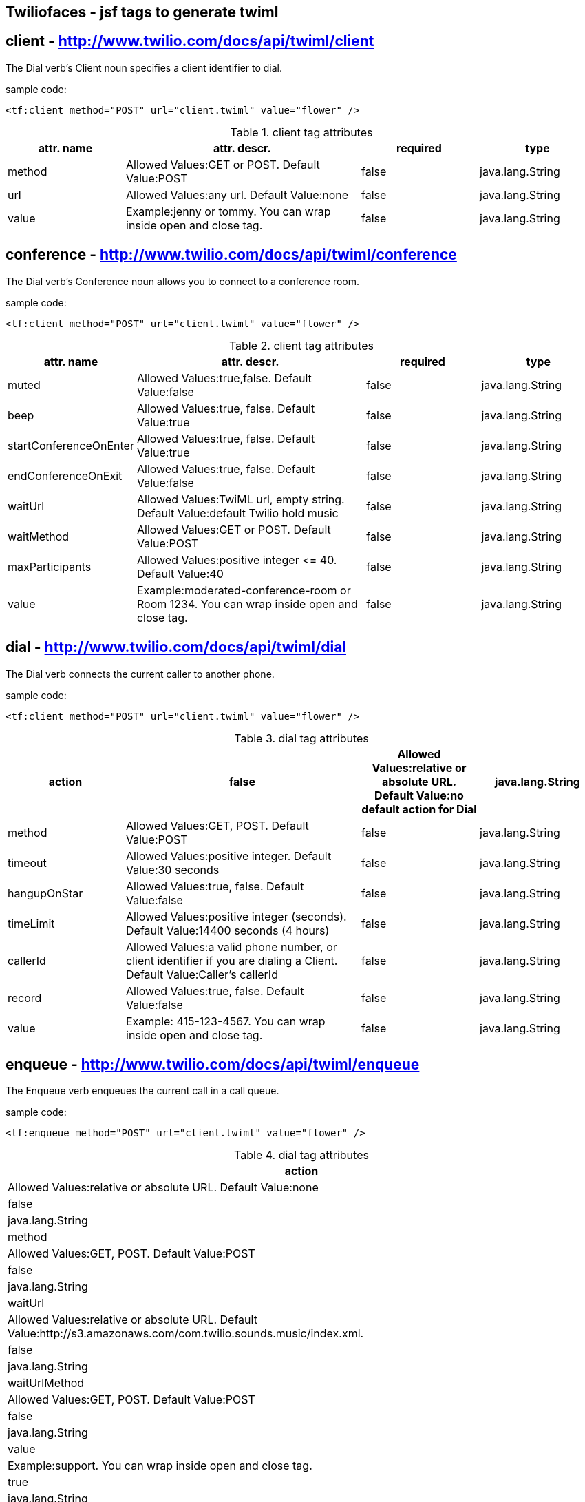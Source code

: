== Twiliofaces - jsf tags to generate twiml



== *client* - http://www.twilio.com/docs/api/twiml/client
The Dial verb's Client noun specifies a client identifier to dial.

sample code:
----

<tf:client method="POST" url="client.twiml" value="flower" />

----


[cols="1,2,1,1" options="header"]
.client tag attributes
|===
|attr. name
|attr. descr.
|required
|type

|method
|Allowed Values:GET or POST. Default Value:POST
|false
|java.lang.String

|url
|Allowed Values:any url. Default Value:none
|false
|java.lang.String

|value
|Example:jenny or tommy. You can wrap inside open and close tag.
|false
|java.lang.String


|===


== *conference* - http://www.twilio.com/docs/api/twiml/conference
The Dial verb's Conference noun allows you to connect to a conference room.

sample code:
----
<tf:client method="POST" url="client.twiml" value="flower" />
----

[cols="1,2,1,1" options="header"]
.client tag attributes
|===
|attr. name
|attr. descr.
|required
|type

|muted
|Allowed Values:true,false. Default Value:false
|false
|java.lang.String

|beep
|Allowed Values:true, false. Default Value:true
|false
|java.lang.String

|startConferenceOnEnter
|Allowed Values:true, false. Default Value:true
|false
|java.lang.String

|endConferenceOnExit
|Allowed Values:true, false. Default Value:false
|false
|java.lang.String

|waitUrl
|Allowed Values:TwiML url, empty string. Default Value:default Twilio hold music
|false
|java.lang.String

|waitMethod
|Allowed Values:GET or POST. Default Value:POST
|false
|java.lang.String

|maxParticipants
|Allowed Values:positive integer &#60;&#61; 40. Default Value:40
|false
|java.lang.String

|value
|Example:moderated-conference-room or Room 1234. You can wrap inside open and close tag.
|false
|java.lang.String

|===


== *dial* - http://www.twilio.com/docs/api/twiml/dial
The Dial verb connects the current caller to another phone.

sample code:
----
<tf:client method="POST" url="client.twiml" value="flower" />
----

[cols="1,2,1,1" options="header"]
.dial tag attributes
|===
|action
|false
|Allowed Values:relative or absolute URL. Default Value:no default action for Dial
|java.lang.String

|method
|Allowed Values:GET, POST. Default Value:POST
|false
|java.lang.String

|timeout
|Allowed Values:positive integer. Default Value:30 seconds
|false
|java.lang.String

|hangupOnStar
|Allowed Values:true, false. Default Value:false
|false
|java.lang.String

|timeLimit
|Allowed Values:positive integer (seconds). Default Value:14400 seconds (4 hours)
|false
|java.lang.String

|callerId
|Allowed Values:a valid phone number, or client identifier if you are dialing a Client. Default Value:Caller's callerId
|false
|java.lang.String

|record
|Allowed Values:true, false. Default Value:false
|false
|java.lang.String

|value
|Example: 415-123-4567. You can wrap inside open and close tag.
|false
|java.lang.String

|===

== *enqueue* - http://www.twilio.com/docs/api/twiml/enqueue
The Enqueue verb enqueues the current call in a call queue.

sample code:
----
<tf:enqueue method="POST" url="client.twiml" value="flower" />
----

[enqueue="1,2,1,1" options="header"]
.dial tag attributes
|===
|action
|Allowed Values:relative or absolute URL. Default Value:none
|false
|java.lang.String

|method
|Allowed Values:GET, POST. Default Value:POST
|false
|java.lang.String

|waitUrl
|Allowed Values:relative or absolute URL. Default Value:http://s3.amazonaws.com/com.twilio.sounds.music/index.xml.
|false
|java.lang.String

|waitUrlMethod
|Allowed Values:GET, POST. Default Value:POST
|false
|java.lang.String

|value
|Example:support. You can wrap inside open and close tag.
|true
|java.lang.String

|===

== *gather* - http://www.twilio.com/docs/api/twiml/gather
The Gather verb collects digits that a caller enters into his or her telephone keypad.

sample code:
----
<tf:gather method="POST" url="client.twiml" value="flower" />
----

[enqueue="1,2,1,1" options="header"]
.dial tag attributes
|===
|action
|false
|Allowed Values:relative or absolute URL. Default Value:no default action for Dial
|java.lang.String

|method
|Allowed Values:GET, POST. Default Value:POST
|false
|java.lang.String

|timeout
|Allowed Values:positive integer. Default Value:30 seconds
|false
|java.lang.String

|finishOnKey
|Allowed Values:any digit,#,*. Default Value:#
|false
|java.lang.String

|numDigits
|Allowed Values: integer &#60;&#61; 1. Default Value:unlimited
|false
|java.lang.String

|===

== *hangup* - http://www.twilio.com/docs/api/twiml/hangup
The Hangup verb ends a call.

sample code:
----
<tf:hangup />
----


== *jsClient* - http://www.twilio.com/docs/client/twilio-js
Twilio.js allows you to establish audio connections between a web browser and a Twilio Application.

sample code:
----
<tf:jsClient />
----

[enqueue="1,2,1,1" options="header"]
.jsClient tag attributes
|===
|token
|true
|Initialize Twilio.Device with a capability token
|java.lang.String

|debug
|Allowed Values:true, false. Default Value:false
|false
|java.lang.String

|rtc
|Allowed Values:true, false. Default Value:false
|false
|java.lang.String

|params
|The optional params argument is a JavaScript object where configuration settings can be passed in to .setup. Use the format: key1:value1,key2:value2..
|false
|java.lang.String

|withoutJs
|Use withoutJs attribute for not writing twilio.js and jquery.js. Allowed Values:true, false. Default Value:false
|false
|java.lang.String

|===

== *leave* - http://www.twilio.com/docs/api/twiml/leave
The Leave verb transfers control of a call that is in a queue so that the caller exits the queue and execution continues with the next verb after the original Enqueue

sample code:
----
<tf:leave />
----

== *number* - http://www.twilio.com/docs/api/twiml/number
The Dial verb's Number noun specifies a phone number to dial. 

sample code:
----
<tf:jsClient />
----

[enqueue="1,2,1,1" options="header"]
.jsClient tag attributes
|===
|sendDigits
|Allowed Values:any digits. Default Value:none. If you want to wait before sending the extension, so you add a few leading 'w' characters. Each 'w' character tells Twilio to wait 0.5 seconds instead of playing a digit.
|false
|java.lang.String

|url
|Allowed Values:any url. Default Value:none
|false
|java.lang.String

|method
|Allowed Values:GET or POST. Default Value:POST
|false
|java.lang.String

|value
|Example:415-123-4567. You can wrap inside open and close tag.
|true
|java.lang.String

|===

== *pause* - http://www.twilio.com/docs/api/twiml/pause
The Pause verb waits silently for a specific number of seconds. 

sample code:
----
<tf:pause />
----

[enqueue="1,2,1,1" options="header"]
.pause tag attributes
|===
|===
|length
|false
|Allowed Values:integer &#60; 0. Default Value:1 second
|java.lang.String

|===

== *play* - http://www.twilio.com/docs/api/twiml/play
The Play verb plays an audio file back to the caller. Twilio retrieves the file from a URL that you provide.

sample code:
----
<tf:play />
----

[enqueue="1,2,1,1" options="header"]
.play tag attributes
|===
|loop
|Allowed Values:integer &#60;&#61; 0. Default Value:1
|false
|java.lang.String

|value
|Example:https://api.twilio.com/cowbell.mp3. You can wrap inside open and close tag.
|true
|java.lang.String

|===

== *queue* - http://www.twilio.com/docs/api/twiml/queue
The Dial verb's Queue noun specifies a queue to dial.

sample code:
----
<tf:queue />
----

[enqueue="1,2,1,1" options="header"]
.queue tag attributes
|===
|url
|Allowed Values:relative or absolute URL. Default Value:none
|false
|java.lang.String

|method
|Allowed Values:GET, POST. Default Value:POST
|false
|java.lang.String

|value
|Example:support. You can wrap inside open and close tag.
|true
|java.lang.String

|===

== *record* - http://www.twilio.com/docs/api/twiml/record
The Record verb records the caller's voice and returns to you the URL of a file containing the audio recording.

sample code:
----
<tf:record />
----

[enqueue="1,2,1,1" options="header"]
.record tag attributes
|===
|action
|false
|Allowed Values:relative or absolute URL. Default Value:current document URL
|java.lang.String

|method
|Allowed Values:GET, POST. Default Value:POST
|false
|java.lang.String

|timeout
|Allowed Values:positive integer. Default Value:5 seconds
|false
|java.lang.String

|finishOnKey
|Allowed Values:any digit,#,*. Default Value:1234567890*#
|false
|java.lang.String

|maxLength
|Allowed Values:integer &#60; 1. Default Value:3600 (1 hour)
|false
|java.lang.String

|transcribe
|Allowed Values:relative or absolute URL. Default Value:none
|false
|java.lang.String

|playBeep
|Allowed Values:true, false. Default Value:true
|false
|java.lang.String

|===

== *redirect* - http://www.twilio.com/docs/api/twiml/redirect
The Redirect verb transfers control of a call to the TwiML at a different URL.

sample code:
----
<tf:redirect />
----

[enqueue="1,2,1,1" options="header"]
.redirect tag attributes
|===
|method
|false
|Allowed Values:GET, POST. Default Value:POST
|java.lang.String

|value
|Example:http://pigeons.com/twiml.xml. You can wrap inside open and close tag.
|true
|java.lang.String

|===

== *reject* - http://www.twilio.com/docs/api/twiml/reject
The Reject verb rejects an incoming call to your Twilio number without billing you.

sample code:
----
<tf:reject />
----

[enqueue="1,2,1,1" options="header"]
.reject tag attributes
|===
|reason
|false
|Allowed Values:rejected, busy. Default Value:rejected
|java.lang.String

|===

== *response* - http://www.twilio.com/docs/api/twiml/response
The root element of Twilio's XML Markup is the Response element.

sample code:
----
<tf:response />
----

== *say* - http://www.twilio.com/docs/api/twiml/say
The Say verb converts text to speech that is read back to the caller. Say is useful for development or saying dynamic text that is difficult to pre-record.

sample code:
----
<tf:say />
----

[enqueue="1,2,1,1" options="header"]
.say tag attributes
|===
|voice
|Allowed Values:man, woman. Default Value:man
|false
|java.lang.String

|language
|Allowed Values:en, en-gb, es, fr, de, it. Default Value:en
|false
|java.lang.String

|loop
|Allowed Values:integer &#60;&#61; 0. Default Value:1
|false
|java.lang.String

|value
|Example:Chapeau! You can wrap inside open and close tag.
|true
|java.lang.String

|===

== *sip* - http://www.twilio.com/docs/api/twiml/say
The Dial verb's Sip noun lets you set up VoIP sessions by using SIP - Session Initiation Protocol.

sample code:
----
<tf:sip />
----

[enqueue="1,2,1,1" options="header"]
.sip tag attributes
|===
|url
|Allowed Values:call screening url. Default Value:none.
|false
|java.lang.String

|method
|Allowed Values:GET, POST. Default Value:POST
|false
|java.lang.String

|username
|Username for SIP authentication
|false
|java.lang.String

|passowrd
|Password for SIP authentication.
|true
|java.lang.String

|===

== *sms* - http://www.twilio.com/docs/api/twiml/sms
The Sms verb sends an SMS message to a phone number during a phone call.

sample code:
----
<tf:sms />
----

[enqueue="1,2,1,1" options="header"]
.sms tag attributes
|===
|to
|Allowed Values:phone number.
|false
|java.lang.String

|from
|Allowed Values:phone number.
|false
|java.lang.String

|action
|Allowed Values:relative or absolute URL. Default Value:none.
|false
|java.lang.String

|method
|Allowed Values:GET, POST. Default Value:POST
|false
|java.lang.String

|statusCallback
|Allowed Values:relative or absolute URL. Default Value:none
|false
|java.lang.String

|value
|Example:The king stay the king. You can wrap inside open and close tag.
|true
|java.lang.String

|===

